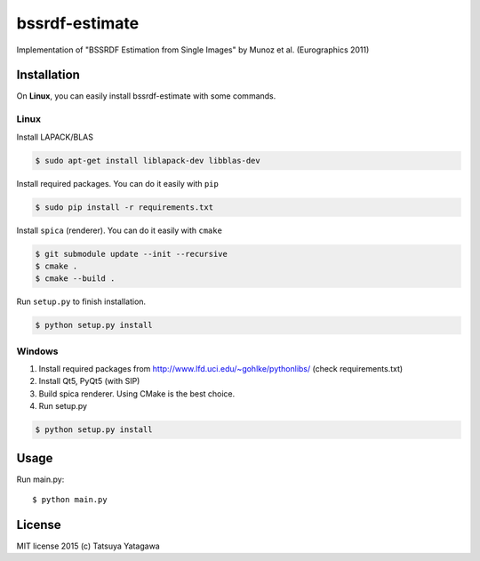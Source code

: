 ****
bssrdf-estimate
****

.. image:: https://travis-ci.org/tatsy/bssrdf-estimate.svg?branch=master
  :target: https://travis-ci.org/tatsy/bssrdf-estimate

.. image:: https://coveralls.io/repos/tatsy/bssrdf-estimate/badge.svg?branch=master&service=github
  :target: https://coveralls.io/github/tatsy/bssrdf-estimate?branch=master

Implementation of "BSSRDF Estimation from Single Images" by Munoz et al. (Eurographics 2011)

=============
Installation
=============


On **Linux**, you can easily install bssrdf-estimate with some commands.

------
Linux
------

Install LAPACK/BLAS

.. code-block:: bash

  $ sudo apt-get install liblapack-dev libblas-dev

Install required packages. You can do it easily with ``pip``

.. code-block:: bash

  $ sudo pip install -r requirements.txt


Install ``spica`` (renderer). You can do it easily with ``cmake``

.. code-block:: bash

  $ git submodule update --init --recursive
  $ cmake .
  $ cmake --build .


Run ``setup.py`` to finish installation.

.. code-block:: bash

  $ python setup.py install


--------
Windows
--------

#. Install required packages from http://www.lfd.uci.edu/~gohlke/pythonlibs/ (check requirements.txt)

#. Install Qt5, PyQt5 (with SIP)

#. Build spica renderer. Using CMake is the best choice.

#. Run setup.py

.. code-block:: bash

  $ python setup.py install
  
======
Usage
======

Run main.py::

  $ python main.py

========
License
========

MIT license 2015 (c) Tatsuya Yatagawa
